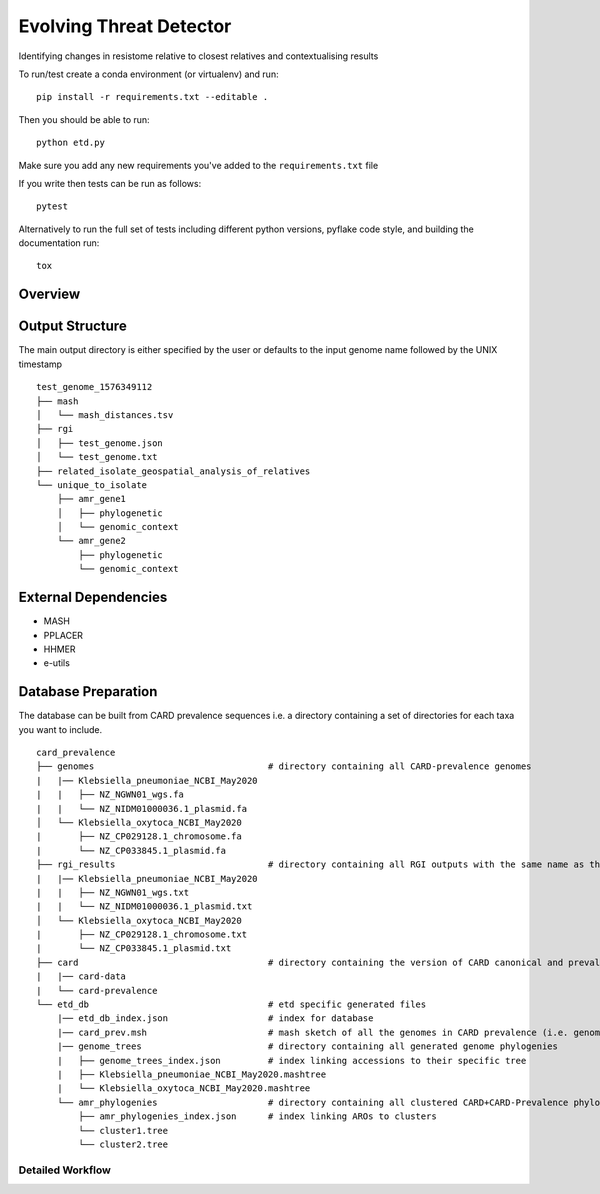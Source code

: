 =============================
Evolving Threat Detector
=============================

.. image:: https://travis-ci.org/fmaguire/evolving_threat_detector.png?branch=master
    :target: https://travis-ci.org/fmaguire/evolving_threat_detector

Identifying changes in resistome relative to closest relatives and contextualising results

To run/test create a conda environment (or virtualenv) and run::

    pip install -r requirements.txt --editable .

Then you should be able to run::

    python etd.py

Make sure you add any new requirements you've added to the ``requirements.txt`` file

If you write then tests can be run as follows::

    pytest

Alternatively to run the full set of tests including different python versions,
pyflake code style, and building the documentation run::

    tox


Overview
--------

.. image:: docs/resources/etd_overview.png 
    :width: 300
    :alt: Schematic overview of the Evolving Threat Detector

Output Structure
----------------

The main output directory is either specified by the user or defaults to the
input genome name followed by the UNIX timestamp

::

    test_genome_1576349112
    ├── mash
    │   └── mash_distances.tsv
    ├── rgi
    │   ├── test_genome.json
    │   └── test_genome.txt
    ├── related_isolate_geospatial_analysis_of_relatives
    └── unique_to_isolate 
        ├── amr_gene1
        │   ├── phylogenetic
        │   └── genomic_context
        └── amr_gene2
            ├── phylogenetic
            └── genomic_context


External Dependencies
---------------------

- MASH
- PPLACER
- HHMER
- e-utils

Database Preparation
--------------------

The database can be built from CARD prevalence sequences i.e. a directory
containing a set of directories for each taxa you want to include.

::

    card_prevalence
    ├── genomes                                 # directory containing all CARD-prevalence genomes
    |   |── Klebsiella_pneumoniae_NCBI_May2020
    |   |   ├── NZ_NGWN01_wgs.fa
    |   |   └── NZ_NIDM01000036.1_plasmid.fa
    │   └── Klebsiella_oxytoca_NCBI_May2020
    |       ├── NZ_CP029128.1_chromosome.fa
    |       └── NZ_CP033845.1_plasmid.fa
    ├── rgi_results                             # directory containing all RGI outputs with the same name as the genomes
    |   |── Klebsiella_pneumoniae_NCBI_May2020
    |   |   ├── NZ_NGWN01_wgs.txt
    |   |   └── NZ_NIDM01000036.1_plasmid.txt
    │   └── Klebsiella_oxytoca_NCBI_May2020
    |       ├── NZ_CP029128.1_chromosome.txt
    |       └── NZ_CP033845.1_plasmid.txt
    ├── card                                    # directory containing the version of CARD canonical and prevalence used                        
    |   |── card-data  
    |   └── card-prevalence
    └── etd_db                                  # etd specific generated files
        |── etd_db_index.json                   # index for database
        |── card_prev.msh                       # mash sketch of all the genomes in CARD prevalence (i.e. genomes folder)
        |── genome_trees                        # directory containing all generated genome phylogenies 
        |   ├── genome_trees_index.json         # index linking accessions to their specific tree
        |   ├── Klebsiella_pneumoniae_NCBI_May2020.mashtree
        |   └── Klebsiella_oxytoca_NCBI_May2020.mashtree    
        └── amr_phylogenies                     # directory containing all clustered CARD+CARD-Prevalence phylogenies
            ├── amr_phylogenies_index.json      # index linking AROs to clusters
            └── cluster1.tree
            └── cluster2.tree
                 

Detailed Workflow
=================

.. image:: docs/resources/etd_workflow.png
    :width: 300
    :alt: Overview of the workflow used by the Evolving Threat Detector

